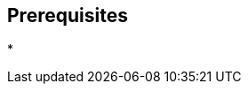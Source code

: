 :noaudio:

== Prerequisites

*

ifdef::showscript[]
[.notes]
****

== Prerequisites

****
endif::showscript[]
